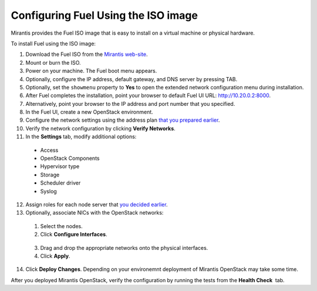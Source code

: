 
.. _FuelQuickInstall:

Configuring Fuel Using the ISO image
====================================

Mirantis provides the Fuel ISO image that is easy to install on a virtual machine 
or physical hardware. 

To install Fuel using the ISO image: 

1. Download the Fuel ISO from the `Mirantis web-site <http://software.mirantis.com/>`_.

2. Mount or burn the ISO.

3. Power on your machine.
   The Fuel boot menu appears.

4. Optionally, configure the IP address, default gateway, and DNS server by 
   pressing TAB.

5. Optionally, set the ``showmenu`` property to **Yes** to open the extended
   network configuration menu during installation.

6. After Fuel completes the installation, point your browser to default Fuel UI
   URL: `http://10.20.0.2:8000 <http://10.20.0.2:8000>`__.

7. Alternatively, point your browser to the IP address and port number that
   you specified.

8. In the Fuel UI, create a new OpenStack environment.

9. Configure the network settings using the address plan `that you prepared
   earlier <#id.awjhoiu5x9zi>`__.

10. Verify the network configuration by clicking **Verify Networks**.

11. In the **Settings** tab, modify additional options:
   * Access 
   * OpenStack Components 
   * Hypervisor type 
   * Storage 
   * Scheduler driver
   * Syslog

12. Assign roles for each node server that `you decided
    earlier <#id.jjvc6acq4wu1>`__.

13. Optionally, associate NICs with the OpenStack networks: 

   1. Select the nodes.
   2. Click **Configure Interfaces**.

|image26|

   3. Drag and drop the appropriate networks onto the physical interfaces.
   4. Click **Apply**.

14. Click **Deploy Changes**.
    Depending on your environemnt deployment of Mirantis OpenStack may take 
    some time. 

After you deployed Mirantis OpenStack, verify the configuration by
running the tests from the **Health Check**  tab.

.. |image20| image:: /_images/image22.png
.. |image21| image:: /_images/image10.png
.. |image22| image:: /_images/image03.png
.. |image23| image:: /_images/image14.png
.. |image24| image:: /_images/image02.png
.. |image25| image:: /_images/image19.png
.. |image26| image:: /_images/image17.png
.. |image27| image:: /_images/image07.png

.. seealso:: :ref:`Installation Guide<install-guide>`
